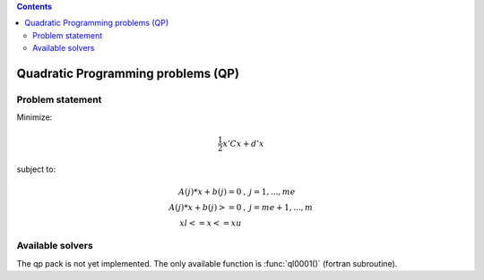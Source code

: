 .. index::
   single: Quadratic Programming problems (QP)

.. contents::

.. _qp_problem:

Quadratic Programming problems (QP)
***********************************

Problem statement
=================

Minimize:

.. math::

    \frac{1}{2} x' C x + d' x

subject to:

.. math::

    \begin{eqnarray*}
    A(j)*x + b(j) = 0 & , & j=1,...,me \\
    A(j)*x + b(j) >= 0 & , & j=me+1,...,m \\
    xl <= x <= xu \end{eqnarray*}

Available solvers
=================

The qp pack is not yet implemented. The only available function is :func:`ql0001()` (fortran subroutine).


.. seealso::

   :ref:`convexqp_problem`.
